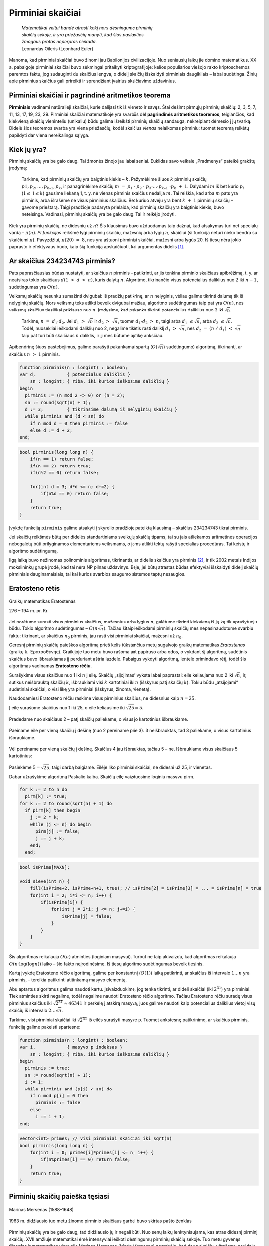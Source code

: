 ==================
Pirminiai skaičiai
==================

  | *Matematikai veltui bandė atrasti kokį nors dėsningumą pirminių*
  | *skaičių sekoje, ir yra priežasčių manyti, kad šios paslapties*
  | *žmogaus protas neperpras niekada.*
  | Leonardas Oileris (Leonhard Euler)

Manoma, kad pirminiai skaičiai buvo žinomi jau Babilonijos
civilizacijoje. Nuo seniausių laikų jie domino matematikus. XX a.
pabaigoje pirminiai skaičiai buvo sėkmingai pritaikyti
kriptografijoje: kelios populiarios viešojo rakto kriptoschemos
paremtos faktu, jog sudauginti du skaičius lengva, o didelį skaičių
išskaidyti pirminiais daugikliais – labai sudėtinga. Žinių apie
pirminius skaičius gali prireikti ir sprendžiant įvairius
skaičiavimo uždavinius.

Pirminiai skaičiai ir pagrindinė aritmetikos teorema
====================================================

**Pirminiais** vadinami natūralieji skaičiai, kurie dalijasi tik iš
vieneto ir savęs. Štai dešimt pirmųjų pirminių skaičių: 2, 3, 5,
7, 11, 13, 17, 19, 23, 29. Pirminiai skaičiai matematikoje yra svarbūs
dėl **pagrindinės aritmetikos teoremos**, teigiančios, kad kiekvieną
skaičių vieninteliu (unikaliu) būdu galima išreikšti pirminių
skaičių sandauga, nekreipiant dėmesio į jų tvarką. Didelė šios
teoremos svarba yra viena priežasčių, kodėl skaičius *vienas*
nelaikomas pirminiu: tuomet teoremą reikėtų papildyti dar viena
nereikalinga sąlyga.

Kiek jų yra?
============

Pirminių skaičių yra be galo daug. Tai žmonės žinojo jau labai
seniai. Euklidas savo veikale „Pradmenys“ pateikė grakštų
įrodymą:

  Tarkime, kad pirminių skaičių yra baigtinis kiekis – :math:`k`.
  Pažymėkime šiuos :math:`k` pirminių skaičių
  :math:`p1, p_2, \dots, p_{k–1}, p_k`, ir panagrinėkime skaičių
  :math:`m = p_1 \cdot p_2 \cdot p_3 \cdot \dots \cdot p_{k–1} \cdot p_k + 1`.
  Dalydami :math:`m` iš bet kurio :math:`p_i`
  (:math:`1 \leq i \leq k`) gausime liekaną 1, t. y. nė vienas
  pirminis skaičius nedalija :math:`m`. Tai reiškia, kad arba
  :math:`m` pats yra pirminis, arba išrašėme ne visus pirminius
  skaičius. Bet kuriuo atveju yra bent :math:`k + 1` pirminių
  skaičių – gavome prieštarą. Taigi pradžioje padaryta prielaida,
  kad pirminių skaičių yra baigtinis kiekis, buvo neteisinga.
  Vadinasi, pirminių skaičių yra be galo daug. Tai ir reikėjo
  įrodyti.

Kiek yra pirminių skaičių, ne didesnių už :math:`n`? Šis klausimas
buvo užduodamas taip dažnai, kad atsakymas turi net specialų vardą
– :math:`\pi(n)`. *Pi funkcijos* reikšmė lygi pirminių skaičių,
mažesnių arba lygių :math:`n`, skaičiui (ši funkcija neturi nieko
bendra su skaičiumi :math:`\pi`). Pavyzdžiui, :math:`\pi(20) = 8`,
nes yra aštuoni pirminiai skaičiai, mažesni arba lygūs 20. Iš
tiesų nėra jokio paprasto ir efektyvaus būdo, kaip šią funkciją
apskaičiuoti, kai argumentas didelis [#f9]_.

Ar skaičius 234234743 pirminis?
===============================

Pats paprasčiausias būdas nustatyti, ar skaičius :math:`n` pirminis
– patikrinti, ar jis tenkina pirminio skaičiaus apibrėžimą, t. y.
ar neatsiras tokio skaičiaus :math:`d (1 < d < n)`, kuris dalytų
:math:`n`. Algoritmo, tikrinančio visus potencialius daliklius nuo
:math:`2` iki :math:`n-1`, sudėtingumas yra :math:`O(n)`.

Veiksmų skaičių nesunku sumažinti dvigubai: iš pradžių
patikrinę, ar :math:`n` nelyginis, vėliau galime tikrinti dalumą tik
iš nelyginių skaičių. Nors veiksmų teks atlikti beveik dvigubai
mažiau, algoritmo sudėtingumas taip pat yra :math:`O(n)`, nes veiksmų
skaičius tiesiškai priklauso nuo :math:`n`. Įrodysime, kad pakanka
tikrinti potencialius daliklius nuo 2 iki :math:`\sqrt{n}`.

  Tarkime, :math:`n = d_1 \cdot d_2`. Jei :math:`d_1 > \sqrt{n}` ir
  :math:`d_2 > \sqrt{n}`, tuomet :math:`d_1 \cdot d_2 > n`, taigi
  arba :math:`d_1 \leq \sqrt{n}`, arba :math:`d_2 \leq \sqrt{n}`.
  Todėl, nuosekliai ieškodami daliklių nuo 2, negalime tikėtis rasti
  daliklį :math:`d_1 > \sqrt{n}`, nes
  :math:`d_2 = (n / d_1) < \sqrt{n}` taip pat turi būti
  skaičiaus :math:`n` daliklis, ir jį mes būtume aptikę anksčiau.

Apibendrinę šiuos pastebėjimus, galime parašyti pakankamai spartų
(:math:`O(\sqrt{n}`) sudėtingumo) algoritmą, tikrinantį, ar skaičius
:math:`n > 1` pirminis.

.. code-block:: unicode_pascal

  function pirminis(n : longint) : boolean;
  var d,            { potencialus daliklis }
      sn : longint; { riba, iki kurios ieškosime daliklių }
  begin
    pirminis := (n mod 2 <> 0) or (n = 2);
    sn := round(sqrt(n) + 1);
    d := 3;         { tikrinsime dalumą iš nelyginių skaičių }
    while pirminis and (d < sn) do
      if n mod d = 0 then pirminis := false
      else d := d + 2;
  end;

.. code-block:: unicode_cpp

  bool pirminis(long long n) {
      if(n == 1) return false;
      if(n == 2) return true;
      if(n%2 == 0) return false;

      for(int d = 3; d*d <= n; d+=2) {
          if(n%d == 0) return false;
      }
      return true;
  }

Įvykdę funkciją ``pirminis`` galime atsakyti į skyrelio pradžioje
pateiktą klausimą – skaičius 234234743 tikrai pirminis.

Jei skaičių reikšmės būtų per didelės standartiniams sveikųjų
skaičių tipams, tai su jais atliekamos aritmetinės operacijos
nebegalėtų būti prilyginamos elementariems veiksmams, o joms atlikti
tektų rašyti specialias procedūras. Tai keistų ir algoritmo
sudėtingumą.

Ilgą laiką buvo nežinomas polinominis algoritmas, tikrinantis, ar
didelis skaičius yra pirminis [#f10]_, ir tik 2002 metais Indijos
mokslininkų grupė įrodė, kad tai nėra NP pilnas uždavinys. Beje,
jei būtų atrastas būdas efektyviai išskaidyti didelį skaičių
pirminiais dauginamaisiais, tai kai kurios svarbios saugumo sistemos
taptų nesaugios.

Eratosteno rėtis
================

.. figure:: images/vieši/Eratosthene.01.png
  :align: center
  :width: 200px
  :alt: Graikų matematikas Eratostenas

  Graikų matematikas Eratostenas

  276 – 194 m. pr. Kr.

Jei norėtume surasti visus pirminius skaičius, mažesnius arba lygius
:math:`n`, galėtume tikrinti kiekvieną iš jų ką tik aprašytuoju
būdu. Tokio algoritmo sudėtingumas – :math:`O(n \sqrt{n})`.
Tačiau šitaip ieškodami pirminių skaičių mes nepasinaudotume
svarbiu faktu: tikrinant, ar skaičius :math:`n_0` pirminis, jau rasti
visi pirminiai skaičiai, mažesni už :math:`n_0`.

Geresnį pirminių skaičių paieškos algoritmą prieš kelis
tūkstančius metų sugalvojo graikų matematikas *Eratostenas*
(graikų k. Ἐρατοσθένης). Graikijoje tuo metu buvo rašoma
ant papiruso arba odos, o vykdant šį algoritmą, sudėtinis skaičius
buvo išbraukiamas jį perduriant aštria lazdele. Pabaigus vykdyti
algoritmą, lentelė primindavo rėtį, todėl šis algoritmas vadinamas
**Eratosteno rėčiu**.

Surašykime visus skaičius nuo 1 iki :math:`n` į eilę. Skaičių
„sijojimas“ vyksta labai paprastai: eile keliaujama nuo 2 iki
:math:`\sqrt{n}`, ir, sutikus neišbrauktą skaičių :math:`k`,
išbraukiami visi :math:`k` kartotiniai iki :math:`n` (išskyrus patį
skaičių :math:`k`). Tokiu būdu „atsijojami“ sudėtiniai
skaičiai, o visi likę yra pirminiai (išskyrus, žinoma, vienetą).

Naudodamiesi Eratosteno rėčiu raskime visus pirminius skaičius, ne
didesnius kaip :math:`n = 25`.

Į eilę surašome skaičius nuo 1 iki 25, o eile keliausime iki
:math:`\sqrt{25} = 5`.

.. figure:: images/leidinys1/19.png
  :align: center

Pradedame nuo skaičiaus 2 – patį skaičių paliekame, o visus jo
kartotinius išbraukiame.

.. figure:: images/leidinys1/20.png
  :align: center

Paeiname eile per vieną skaičių į dešinę (nuo 2 pereiname
prie 3). 3 neišbrauktas, tad 3 paliekame, o visus kartotinius
išbraukiame.

.. figure:: images/leidinys1/21.png
  :align: center

Vėl pereiname per vieną skaičių į dešinę. Skaičius 4 jau
išbrauktas, tačiau 5 – ne. Išbraukiame visus skaičiaus 5
kartotinius:

.. figure:: images/leidinys1/22.png
  :align: center

Pasiekėme :math:`5=\sqrt{25}`, taigi darbą baigiame. Eilėje liko
pirminiai skaičiai, ne didesni už 25, ir vienetas.

Dabar užrašykime algoritmą Paskalio kalba. Skaičių eilę vaizduosime
loginiu masyvu pirm.

.. code-block:: unicode_pascal

  for k := 2 to n do
    pirm[k] := true;
  for k := 2 to round(sqrt(n) + 1) do
    if pirm[k] then begin
      j := 2 * k;
      while (j <= n) do begin
        pirm[j] := false;
        j := j + k;
      end;
    end;

.. code-block:: unicode_cpp

  bool isPrime[MAXN];

  void sieve(int n) {
      fill(isPrime+2, isPrime+n+1, true); // isPrime[2] = isPrime[3] = ... = isPrime[n] = true
      for(int i = 2; i*i <= n; i++) {
          if(isPrime[i]) {
              for(int j = 2*i; j <= n; j+=i) {
                  isPrime[j] = false;
              }
          }
      }
  }

Šis algoritmas reikalauja :math:`O(n)` atminties (loginiam masyvui).
Turbūt ne taip akivaizdu, kad algoritmas reikalauja
:math:`O(n \cdot \log(\log n))` laiko – šio fakto neįrodinėsime.
Iš tiesų algoritmo sudėtingumas beveik tiesinis.

Kartą įvykdę Eratosteno rėčio algoritmą, galime per konstantinį
(:math:`O(1)`) laiką patikrinti, ar skaičius iš intervalo
:math:`1 \dots n` yra pirminis, – tereikia patikrinti atitinkamą
masyvo elementą.

Abu aptartus algoritmus galima naudoti kartu. Įsivaizduokime, jog tenka
tikrinti, ar dideli skaičiai (iki :math:`2^{31}`) yra pirminiai. Tiek
atminties skirti negalime, todėl negalime naudoti Eratosteno rėčio
algoritmo. Tačiau Eratosteno rėčiu suradę visus pirminius skaičius
iki :math:`\sqrt{2^{31}} \approx 46341` ir perkėlę į atskirą
masyvą, juos galime naudoti kaip potencialius daliklius vietoj visų
skaičių iš intervalo :math:`2 \dots \sqrt{n}`.

Tarkime, visi pirminiai skaičiai iki :math:`\sqrt{2^{31}}` iš eilės
surašyti masyve ``p``. Tuomet ankstesnę patikrinimo, ar skaičius
pirminis, funkciją galime pakeisti spartesne:

.. code-block:: unicode_pascal

  function pirminis(n : longint) : boolean;
  var i,            { masyvo p indeksas }
      sn : longint; { riba, iki kurios ieškosime daliklių }
  begin
    pirminis := true;
    sn := round(sqrt(n) + 1);
    i := 1;
    while pirminis and (p[i] < sn) do
      if n mod p[i] = 0 then
        pirminis := false
      else
        i := i + 1;
  end;

.. code-block:: unicode_cpp

  vector<int> primes; // visi pirminiai skaiciai iki sqrt(n)
  bool pirminis(long long n) {
      for(int i = 0; primes[i]*primes[i] <= n; i++) {
          if(n%primes[i] == 0) return false;
      }
      return true;
  }

Pirminių skaičių paieška tęsiasi
================================

.. figure:: images/vieši/Marin_mersenne.jpg
  :align: center
  :width: 200px
  :alt: Marinas Mersenas (1588–1648)

  Marinas Mersenas (1588–1648)


.. figure:: images/leidinys1/28.png
  :align: center
  :width: 200px
  :alt: pašto ženklas

  1963 m. didžiausio tuo metu žinomo pirminio skaičiaus garbei
  buvo skirtas pašto ženklas



Pirminių skaičių yra be galo daug, tad didžiausio jų ir negali
būti. Nuo senų laikų lenktyniaujama, kas atras didesnį pirminį
skaičių. XVII amžiuje matematikai ėmė intensyviai ieškoti
dėsningumų pirminių skaičių sekoje. Tuo metu gyvenęs filosofas ir
matematikas vienuolis Marinas Mersenas (*Marin Mersenne*) pastebėjo,
kad daug skaičių, užrašomų pavidalu :math:`2^p-1`, kur :math:`p`
– pirminis skaičius, taip pat yra pirminiai. Tokie pirminiai
skaičiai dabar vadinami Merseno pirminiais. Atsiradus kompiuteriams,
šie iš karto buvo pasitelkti pirminių skaičių paieškai. 1997
metais pirminių skaičių paieškai buvo sukurtas GIMPS (angl. *The
Great Internet Mersenne Prime Search*) paskirstytų skaičiavimų
projektas. Visi norintys dalyvauti šiame projekte gali atsisiųsti į
savo kompiuterį programinę įrangą, kuri išnaudos laisvą jūsų
kompiuterio procesoriaus darbo laiką: parsisiųs ir atliks tam tikrą
užduočių paketą, o rezultatus perduos į centrinį serverį. Šio
projekto vykdytojai jau rado net 9 didžiausius (tuo metu) Merseno
pirminius skaičius. 1999 m. EFF (*Electronic Frontier Foundation*)
paskelbė šimtatūkstantines premijas pirmiesiems, atradusiems
pirminius skaičius, turinčius labai daug (nuo :math:`1 000 000`)
skaitmenų. Pirmoji 50 000 dolerių premija jau buvo išmokėta 2000
metais GIMPS projekto dalyviui, atradusiam Merseno pirminį, sudarytą
iš :math:`2 098 960` skaitmenų. 2005 gruodžio 15 dieną buvo
atrastas 43-iasis Merseno pirminis skaičius :math:`2^{30 402 457}-1`,
sudarytas iš :math:`9 152 052` skaitmenų. Tad iki antrosios,
dvigubai didesnės, premijos už iš ne mažiau kaip
:math:`10 000 000` skaitmenų sudarytą pirminį skaičių laukti
lieka neilgai.

.. rubric:: Išnašos

.. [#f9]
  Tačiau įrodyta, jog teisingas šis funkcijos vertinimas:
  :math:`0,89 \frac{n}{\ln n} < \pi(n) < 1,11 \frac{n}{\ln n}`.
  Taigi funkcijos :math:`\pi(n)` priklausomybė nuo argumento nedaug
  skiriasi nuo tiesinės.

.. [#f10]
  Operacijų su dideliais skaičiais sudėtingumas matuojamas
  aritmetinių bitų operacijų skaičiumi. Tokiu atveju pradinių
  duomenų dydis yra skaitmenų (bitų) skaičius, taigi skaičiui
  :math:`n` pradinių duomenų dydis yra :math:`m = \log n`. O
  algoritmas skaičiui :math:`n` atliekantis :math:`n` veiksmų, iš
  tiesų atliks eksponentinį veiksmų skaičių, kaip funkciją nuo
  pradinių duomenų dydžio: :math:`n = 2^m`.

